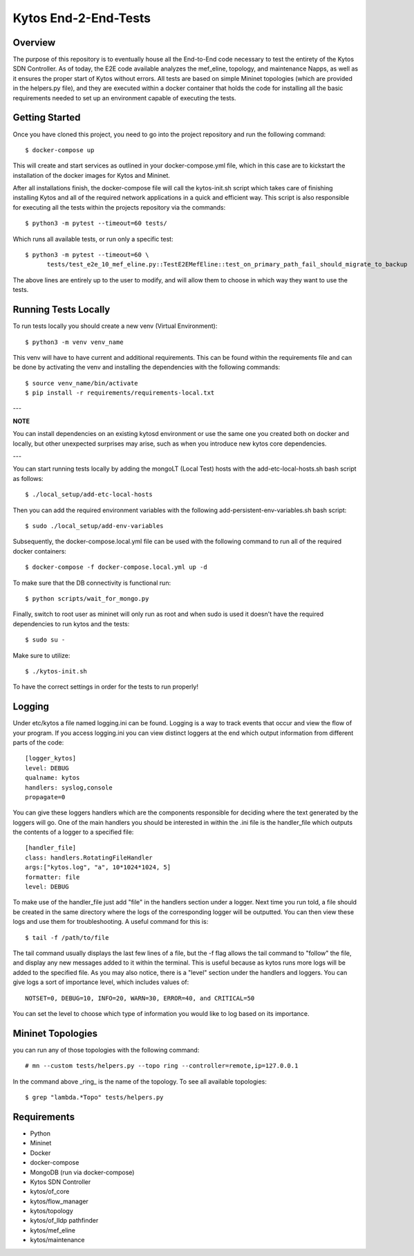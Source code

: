 *****
Kytos End-2-End-Tests
*****

Overview
########

The purpose of this repository is to eventually house all the End-to-End code necessary to test the entirety of the Kytos SDN Controller.
As of today, the E2E code available analyzes the mef_eline, topology, and maintenance Napps, as well as it ensures the proper start of Kytos without errors.
All tests are based on simple Mininet topologies (which are provided in the helpers.py file), and they are executed within a docker container that holds the 
code for installing all the basic requirements needed to set up an environment capable of executing the tests.

Getting Started
###############

Once you have cloned this project, you need to go into the project repository and run the following command::

  $ docker-compose up

This will create and start services as outlined in your docker-compose.yml file, which in this case are to kickstart the installation of the docker images 
for Kytos and Mininet.

After all installations finish, the docker-compose file will call the kytos-init.sh script which takes care of finishing installing Kytos and all of the required 
network applications in a quick and efficient way. This script is also responsible for executing all the tests within the projects repository via the commands::

  $ python3 -m pytest --timeout=60 tests/

Which runs all available tests, or run only a specific test::

  $ python3 -m pytest --timeout=60 \
        tests/test_e2e_10_mef_eline.py::TestE2EMefEline::test_on_primary_path_fail_should_migrate_to_backup

The above lines are entirely up to the user to modify, and will allow them to choose in which way they want to use the tests.

Running Tests Locally
#####################

To run tests locally you should create a new venv (Virtual Environment)::

  $ python3 -m venv venv_name

This venv will have to have current and additional requirements. This can be found within the requirements file
and can be done by activating the venv and installing the dependencies with the following commands::

  $ source venv_name/bin/activate
  $ pip install -r requirements/requirements-local.txt
  
---

**NOTE**

You can install dependencies on an existing kytosd environment or use the same one you created both on docker and
locally, but other unexpected surprises may arise, such as when you introduce new kytos core dependencies.

---

You can start running tests locally by adding the mongoLT (Local Test) hosts with the add-etc-local-hosts.sh bash script as follows::

  $ ./local_setup/add-etc-local-hosts
  
Then you can add the required environment variables with the following add-persistent-env-variables.sh bash script::

  $ sudo ./local_setup/add-env-variables

Subsequently, the docker-compose.local.yml file can be used with the following command to run all of the required docker containers::

  $ docker-compose -f docker-compose.local.yml up -d

To make sure that the DB connectivity is functional run::

  $ python scripts/wait_for_mongo.py

Finally, switch to root user as mininet will only run as root and when sudo is used it doesn't have the required dependencies to run kytos and the tests::

  $ sudo su -

Make sure to utilize::

  $ ./kytos-init.sh

To have the correct settings in order for the tests to run properly!

Logging
#####################

Under etc/kytos a file named logging.ini can be found. Logging is a way to track events that occur and view the flow of your program. 
If you access logging.ini you can view distinct loggers at the end which output information from different parts of the code::

  [logger_kytos]
  level: DEBUG
  qualname: kytos
  handlers: syslog,console
  propagate=0

You can give these loggers handlers which are the components responsible for deciding where the text generated by the loggers will go.
One of the main handlers you should be interested in within the .ini file is the handler_file which outputs the contents of a logger to a specified file::

  [handler_file]
  class: handlers.RotatingFileHandler
  args:["kytos.log", "a", 10*1024*1024, 5]
  formatter: file
  level: DEBUG

To make use of the handler_file just add "file" in the handlers section under a logger.
Next time you run told, a file should be created in the same directory where the logs of the corresponding logger will be outputted.
You can then view these logs and use them for troubleshooting.
A useful command for this is::
  
   $ tail -f /path/to/file

The tail command usually displays the last few lines of a file, but the -f flag allows the tail command to "follow" the file, and display any new
messages added to it within the terminal. This is useful because as kytos runs more logs will be added to the specified file.
As you may also notice, there is a "level" section under the handlers and loggers. You can give logs a sort of importance level, which includes values of::

  NOTSET=0, DEBUG=10, INFO=20, WARN=30, ERROR=40, and CRITICAL=50

You can set the level to choose which type of information you would like to log based on its importance.

Mininet Topologies
##################

.. image:: images/ Mininet-Topologies.png

you can run any of those topologies with the following command::

  # mn --custom tests/helpers.py --topo ring --controller=remote,ip=127.0.0.1

In the command above _ring_ is the name of the topology. To see all available topologies::

  $ grep "lambda.*Topo" tests/helpers.py

Requirements
############
* Python
* Mininet
* Docker
* docker-compose
* MongoDB (run via docker-compose)
* Kytos SDN Controller
* kytos/of_core 
* kytos/flow_manager 
* kytos/topology 
* kytos/of_lldp pathfinder 
* kytos/mef_eline 
* kytos/maintenance

